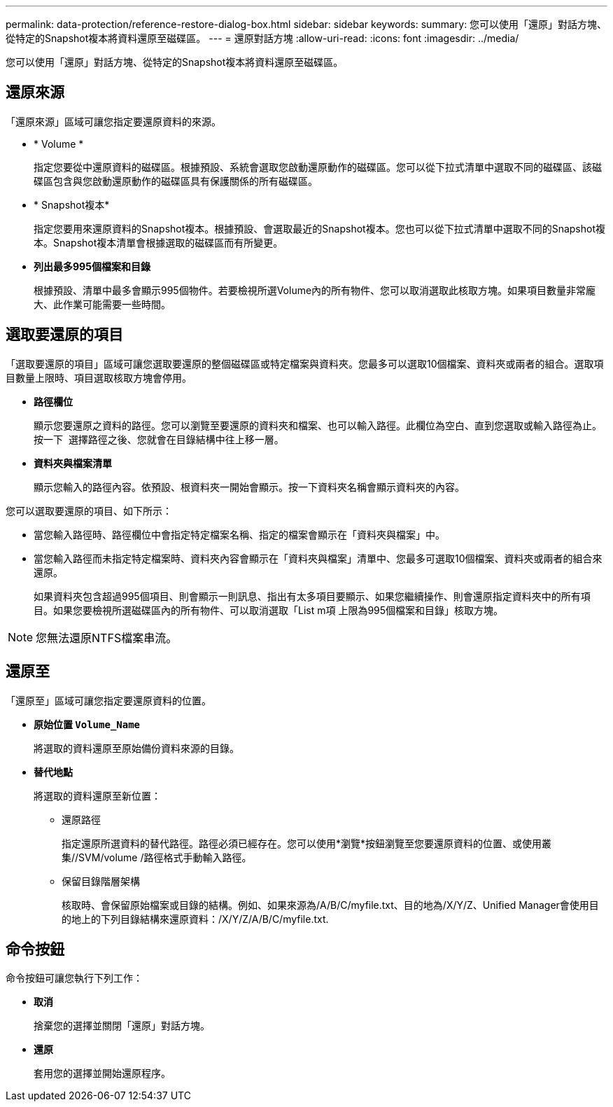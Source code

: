 ---
permalink: data-protection/reference-restore-dialog-box.html 
sidebar: sidebar 
keywords:  
summary: 您可以使用「還原」對話方塊、從特定的Snapshot複本將資料還原至磁碟區。 
---
= 還原對話方塊
:allow-uri-read: 
:icons: font
:imagesdir: ../media/


[role="lead"]
您可以使用「還原」對話方塊、從特定的Snapshot複本將資料還原至磁碟區。



== 還原來源

「還原來源」區域可讓您指定要還原資料的來源。

* * Volume *
+
指定您要從中還原資料的磁碟區。根據預設、系統會選取您啟動還原動作的磁碟區。您可以從下拉式清單中選取不同的磁碟區、該磁碟區包含與您啟動還原動作的磁碟區具有保護關係的所有磁碟區。

* * Snapshot複本*
+
指定您要用來還原資料的Snapshot複本。根據預設、會選取最近的Snapshot複本。您也可以從下拉式清單中選取不同的Snapshot複本。Snapshot複本清單會根據選取的磁碟區而有所變更。

* *列出最多995個檔案和目錄*
+
根據預設、清單中最多會顯示995個物件。若要檢視所選Volume內的所有物件、您可以取消選取此核取方塊。如果項目數量非常龐大、此作業可能需要一些時間。





== 選取要還原的項目

「選取要還原的項目」區域可讓您選取要還原的整個磁碟區或特定檔案與資料夾。您最多可以選取10個檔案、資料夾或兩者的組合。選取項目數量上限時、項目選取核取方塊會停用。

* *路徑欄位*
+
顯示您要還原之資料的路徑。您可以瀏覽至要還原的資料夾和檔案、也可以輸入路徑。此欄位為空白、直到您選取或輸入路徑為止。按一下 image:../media/icon-upfolder.gif[""] 選擇路徑之後、您就會在目錄結構中往上移一層。

* *資料夾與檔案清單*
+
顯示您輸入的路徑內容。依預設、根資料夾一開始會顯示。按一下資料夾名稱會顯示資料夾的內容。



您可以選取要還原的項目、如下所示：

* 當您輸入路徑時、路徑欄位中會指定特定檔案名稱、指定的檔案會顯示在「資料夾與檔案」中。
* 當您輸入路徑而未指定特定檔案時、資料夾內容會顯示在「資料夾與檔案」清單中、您最多可選取10個檔案、資料夾或兩者的組合來還原。
+
如果資料夾包含超過995個項目、則會顯示一則訊息、指出有太多項目要顯示、如果您繼續操作、則會還原指定資料夾中的所有項目。如果您要檢視所選磁碟區內的所有物件、可以取消選取「List m項 上限為995個檔案和目錄」核取方塊。



[NOTE]
====
您無法還原NTFS檔案串流。

====


== 還原至

「還原至」區域可讓您指定要還原資料的位置。

* *原始位置 `Volume_Name`*
+
將選取的資料還原至原始備份資料來源的目錄。

* *替代地點*
+
將選取的資料還原至新位置：

+
** 還原路徑
+
指定還原所選資料的替代路徑。路徑必須已經存在。您可以使用*瀏覽*按鈕瀏覽至您要還原資料的位置、或使用叢集//SVM/volume /路徑格式手動輸入路徑。

** 保留目錄階層架構
+
核取時、會保留原始檔案或目錄的結構。例如、如果來源為/A/B/C/myfile.txt、目的地為/X/Y/Z、Unified Manager會使用目的地上的下列目錄結構來還原資料：/X/Y/Z/A/B/C/myfile.txt.







== 命令按鈕

命令按鈕可讓您執行下列工作：

* *取消*
+
捨棄您的選擇並關閉「還原」對話方塊。

* *還原*
+
套用您的選擇並開始還原程序。


